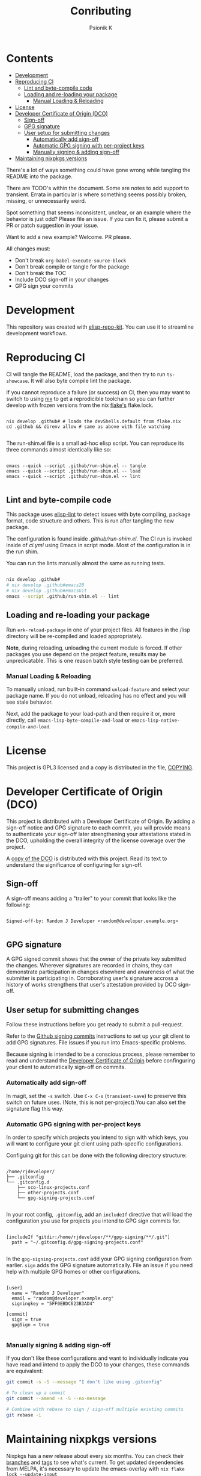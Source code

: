 #+TITLE: Conributing
#+AUTHOR: Psionik K

* Contents
:PROPERTIES:
:TOC:      :include siblings :ignore this
:END:
:CONTENTS:
- [[#development][Development]]
- [[#reproducing-ci][Reproducing CI]]
  - [[#lint-and-byte-compile-code][Lint and byte-compile code]]
  - [[#loading-and-re-loading-your-package][Loading and re-loading your package]]
    - [[#manual-loading--reloading][Manual Loading & Reloading]]
- [[#license][License]]
- [[#developer-certificate-of-origin-dco][Developer Certificate of Origin (DCO)]]
  - [[#sign-off][Sign-off]]
  - [[#gpg-signature][GPG signature]]
  - [[#user-setup-for-submitting-changes][User setup for submitting changes]]
    - [[#automatically-add-sign-off][Automatically add sign-off]]
    - [[#automatic-gpg-signing-with-per-project-keys][Automatic GPG signing with per-project keys]]
    - [[#manually-signing--adding-sign-off][Manually signing & adding sign-off]]
- [[#maintaining-nixpkgs-versions][Maintaining nixpkgs versions]]
:END:

There's a lot of ways something could have gone wrong while tangling the README
into the package.

There are TODO's within the document.  Some are notes to add support to
transient.  Errata in particular is where something seems possibly broken,
missing, or unnecessarily weird.

Spot something that seems inconsistent, unclear, or an example where the
behavior is just odd?  Please file an issue.  If you can fix it, please submit a
PR or patch suggestion in your issue.

Want to add a new example?  Welcome.  PR please.

All changes must:

- Don't break =org-babel-execute-source-block=
- Don't break compile or tangle for the package
- Don't break the TOC
- Include DCO sign-off in your changes
- GPG sign your commits

* Development

  This repository was created with [[https://github.com/positron-solutions/elisp-repo-kit/][elisp-repo-kit]].  You can use it to streamline
  development workflows.

* Reproducing CI

  CI will tangle the README, load the package, and then try to run
  =ts-showcase=.  It will also byte compile lint the package.

  If you cannot reproduce a failure (or success) on CI, then you may want to
  switch to using [[https://nixos.org/download.html][nix]] to get a reprodicible toolchain so you can further develop
  with frozen versions from the nix [[https://nixos.wiki/wiki/Flakes][flake's]] flake.lock.

  #+begin_src shell

    nix develop .github# # loads the devShells.default from flake.nix
    cd .github && direnv allow # same as above with file watching

  #+end_src

  The run-shim.el file is a small ad-hoc elisp script.  You can reproduce its
  three commands almost identically like so:

  #+begin_src shell eval: never

   emacs --quick --script .github/run-shim.el -- tangle
   emacs --quick --script .github/run-shim.el -- load
   emacs --quick --script .github/run-shim.el -- lint

  #+end_src

** Lint and byte-compile code

   This package uses [[https://github.com/gonewest818/elisp-lint][elisp-lint]] to detect issues with byte compiling, package
   format, code structure and others.  This is run after tangling the new
   package.

   The configuration is found inside [[.github/run-shim.el][.github/run-shim.el]].  The CI run is invoked
   inside of [[.github/workflows/ci.yml][ci.yml]] using Emacs in script mode.  Most of the configuration is in
   the run shim.

   You can run the lints manually almost the same as running tests.

   #+begin_src bash

     nix develop .github#
     # nix develop .github#emacs28
     # nix develop .github#emacsGit
     emacs --script .github/run-shim.el -- lint

   #+end_src

** Loading and re-loading your package

   Run =erk-reload-package= in one of your project files.  All features
   in the /lisp directory will be re-compiled and loaded appropriately.

   *Note*, during reloading, unloading the current module is forced.  If other
   packages you use depend on the project feature, results may be unpredicatable.
   This is one reason batch style testing can be preferred.

*** Manual Loading & Reloading

    To manually unload, run built-in command ~unload-feature~ and select your
    package name. If you do not unload, reloading has no effect and you will see
    stale behavior.

    Next, add the package to your load-path and then require it or, more
    directly, call =emacs-lisp-byte-compile-and-load= or
    =emacs-lisp-native-compile-and-load=.

* License

  This project is GPL3 licensed and a copy is distributed in the file, [[./COPYING][COPYING]].

* Developer Certificate of Origin (DCO)

  This project is distributed with a Developer Certificate of Origin.  By adding
  a sign-off notice and GPG signature to each commit, you will provide means to
  authenticate your sign-off later strengthening your attestations stated in the
  DCO, upholding the overall integrity of the license coverage over the project.

  A [[./DCO][copy of the DCO]] is distributed with this project.  Read its text to
  understand the significance of configuring for sign-off.

** Sign-off

   A sign-off means adding a "trailer" to your commit that looks like the
   following:

   #+begin_src

   Signed-off-by: Random J Developer <random@developer.example.org>

   #+end_src

** GPG signature

   A GPG signed commit shows that the owner of the private key submitted the
   changes.  Wherever signatures are recorded in chains, they can demonstrate
   participation in changes elsewhere and awareness of what the submitter is
   participating in.  Corroborating user's signature accross a history of works
   strengthens that user's attestation provided by DCO sign-off.

** User setup for submitting changes

   Follow these instructions before you get ready to submit a pull-request.

   Refer to the [[https://docs.github.com/en/authentication/managing-commit-signature-verification/signing-commits][Github signing commits]] instructions to set up your git client
   to add GPG signatures.  File issues if you run into Emacs-specific problems.

   Because signing is intended to be a conscious process, please remember to
   read and understand the [[./DCO][Developer Certificate of Origin]] before confinguring
   your client to automatically sign-off on commits.

*** Automatically add sign-off

    In magit, set the =-s= switch.  Use =C-x C-s= (=transient-save=) to
    preserve this switch on future uses.  (Note, this is not per-project).You
    can also set the signature flag this way.

*** Automatic GPG signing with per-project keys

    In order to specify which projects you intend to sign with which keys, you
    will want to configure your git client using path-specific configurations.

    Configuing git for this can be done with the following directory structure:

    #+begin_src

   /home/rjdeveloper/
   ├── .gitconfig
   └── .gitconfig.d
       ├── sco-linux-projects.conf
       ├── other-projects.conf
       └── gpg-signing-projects.conf

    #+end_src

    In your root config, ~.gitconfig~, add an =includeIf= directive that will
    load the configuration you use for projects you intend to GPG sign commits
    for.

    #+begin_src

   [includeIf "gitdir:/home/rjdeveloper/**/gpg-signing/**/.git"]
     path = "~/.gitconfig.d/gpg-signing-projects.conf"

    #+end_src

    In the ~gpg-signing-projects.conf~ add your GPG signing configuration from
    earlier.  =sign= adds the GPG signature automatically.  File an issue if you
    need help with multiple GPG homes or other configurations.

    #+begin_src

   [user]
     name = "Random J Developer"
     email = "random@developer.example.org"
     signingkey = "5FF0EBDC623B3AD4"

   [commit]
     sign = true
     gpgSign = true

    #+end_src

*** Manually signing & adding sign-off

    If you don't like these configurations and want to individually indicate you
    have read and intend to apply the DCO to your changes, these commands are
    equivalent:

    #+begin_src bash
      git commit -s -S --message "I don't like using .gitconfig"

      # To clean up a commit
      git commit --amend -s -S --no-message

      # Combine with rebase to sign / sign-off multiple existing commits
      git rebase -i
    #+end_src

* Maintaining nixpkgs versions

  Nixpkgs has a new release about every six months.  You can check their [[https://github.com/NixOS/nixpkgs/branches][branches]]
  and [[https://github.com/NixOS/nixpkgs/tags][tags]] to see what's current.  To get updated dependencies from MELPA, it's
  necessary to update the emacs-overlay with =nix flake lock --update-input
  emacs-overlay=.  You can also specify revs and branches if you need to roll
  back. There is a make shortcut: =make flake-update= MacOS tends to get a little
  less test emphasis, and so =nixpkgs-darwin-<version>= branches exist and are
  required to pass more Darwin tests before merging.  This is more stable if you
  are on MacOS. =nixpkgs-unstable= or =master= are your other less common options.
